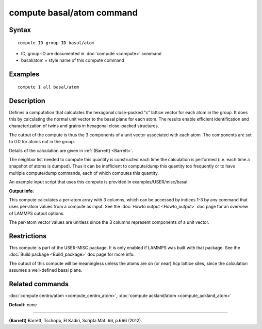 .. index:: compute basal/atom

compute basal/atom command
==========================

Syntax
""""""

.. parsed-literal::

   compute ID group-ID basal/atom

* ID, group-ID are documented in :doc:`compute <compute>` command
* basal/atom = style name of this compute command

Examples
""""""""

.. parsed-literal::

   compute 1 all basal/atom

Description
"""""""""""

Defines a computation that calculates the hexagonal close-packed "c"
lattice vector for each atom in the group.  It does this by
calculating the normal unit vector to the basal plane for each atom.
The results enable efficient identification and characterization of
twins and grains in hexagonal close-packed structures.

The output of the compute is thus the 3 components of a unit vector
associated with each atom.  The components are set to 0.0 for
atoms not in the group.

Details of the calculation are given in :ref:`(Barrett) <Barrett>`.

The neighbor list needed to compute this quantity is constructed each
time the calculation is performed (i.e. each time a snapshot of atoms
is dumped).  Thus it can be inefficient to compute/dump this quantity
too frequently or to have multiple compute/dump commands, each of
which computes this quantity.

An example input script that uses this compute is provided
in examples/USER/misc/basal.

**Output info:**

This compute calculates a per-atom array with 3 columns, which can be
accessed by indices 1-3 by any command that uses per-atom values from
a compute as input.  See the :doc:`Howto output <Howto_output>` doc page
for an overview of LAMMPS output options.

The per-atom vector values are unitless since the 3 columns represent
components of a unit vector.

Restrictions
""""""""""""

This compute is part of the USER-MISC package.  It is only enabled if
LAMMPS was built with that package.  See the :doc:`Build package <Build_package>` doc page for more info.

The output of this compute will be meaningless unless the atoms are on
(or near) hcp lattice sites, since the calculation assumes a
well-defined basal plane.

Related commands
""""""""""""""""

:doc:`compute centro/atom <compute_centro_atom>`, :doc:`compute ackland/atom <compute_ackland_atom>`

**Default:** none

----------

.. _Barrett:

**(Barrett)** Barrett, Tschopp, El Kadiri, Scripta Mat. 66, p.666 (2012).
